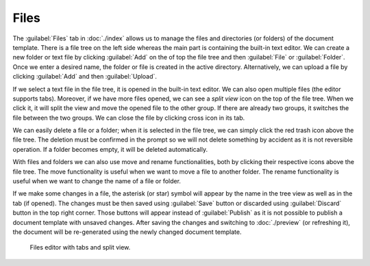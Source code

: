 Files
*****

The :guilabel:`Files` tab in :doc:`./index` allows us to manage the files and directories (or folders) of the document template. There is a file tree on the left side whereas the main part is containing the built-in text editor. We can create a new folder or text file by clicking :guilabel:`Add` on the of top the file tree and then :guilabel:`File` or :guilabel:`Folder`. Once we enter a desired name, the folder or file is created in the active directory. Alternatively, we can upload a file by clicking :guilabel:`Add` and then :guilabel:`Upload`.

If we select a text file in the file tree, it is opened in the built-in text editor. We can also open multiple files (the editor supports tabs). Moreover, if we have more files opened, we can see a *split view* icon on the top of the file tree. When we click it, it will split the view and move the opened file to the other group. If there are already two groups, it switches the file between the two groups. We can close the file by clicking cross icon in its tab.

We can easily delete a file or a folder; when it is selected in the file tree, we can simply click the red trash icon above the file tree. The deletion must be confirmed in the prompt so we will not delete something by accident as it is not reversible operation. If a folder becomes empty, it will be deleted automatically.

With files and folders we can also use move and rename functionalities, both by clicking their respective icons above the file tree. The move functionality is useful when we want to move a file to another folder. The rename functionality is useful when we want to change the name of a file or folder.

If we make some changes in a file, the asterisk (or star) symbol will appear by the name in the tree view as well as in the tab (if opened). The changes must be then saved using :guilabel:`Save` button or discarded using :guilabel:`Discard` button in the top right corner. Those buttons will appear instead of :guilabel:`Publish` as it is not possible to publish a document template with unsaved changes. After saving the changes and switching to :doc:`./preview` (or refreshing it), the document will be re-generated using the newly changed document template.


.. figure:: files/files.png
    
    Files editor with tabs and split view.
